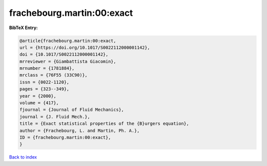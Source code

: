 frachebourg.martin:00:exact
===========================

.. :cite:t:`frachebourg.martin:00:exact`

.. bibliography:: ../../All.bib

**BibTeX Entry:**

.. code-block:: bibtex

   @article{frachebourg.martin:00:exact,
   url = {https://doi.org/10.1017/S0022112000001142},
   doi = {10.1017/S0022112000001142},
   mrreviewer = {Giambattista Giacomin},
   mrnumber = {1781884},
   mrclass = {76F55 (33C90)},
   issn = {0022-1120},
   pages = {323--349},
   year = {2000},
   volume = {417},
   fjournal = {Journal of Fluid Mechanics},
   journal = {J. Fluid Mech.},
   title = {Exact statistical properties of the {B}urgers equation},
   author = {Frachebourg, L. and Martin, Ph. A.},
   ID = {frachebourg.martin:00:exact},
   }

`Back to index <../index>`_
